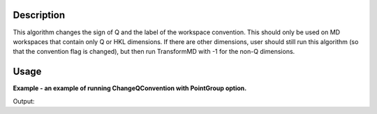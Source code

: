 .. algorithm::

.. summary::

.. relatedalgorithms::

.. properties::

Description
-----------
This algorithm changes the sign of Q and the label of the workspace convention.
This should only be used on MD workspaces that contain only Q or HKL dimensions.  If there are other dimensions,
user should still run this algorithm (so that the convention flag is changed), but then run TransformMD with -1
for the non-Q dimensions.


Usage
-----

**Example - an example of running ChangeQConvention with PointGroup option.**

.. testcode:: ExChangeQConventionOption

    mdws = LoadMD('MAPS_MDEW.nxs')
    dim = mdws.getXDimension()
    print("X range of Q  {} {}".format(dim.getX(0), dim.getX(1)))
    ChangeQConvention(mdws)
    mdws = mtd['mdws']
    dim = mdws.getXDimension()
    print("X range of Q after ChangeQConvention  {} {}".format(dim.getX(0), dim.getX(1)))

Output:

.. testoutput:: ExChangeQConventionOption

    X range of Q  0.0 10.0
    X range of Q after ChangeQConvention  -10.0 0.0


.. categories::

.. sourcelink::
